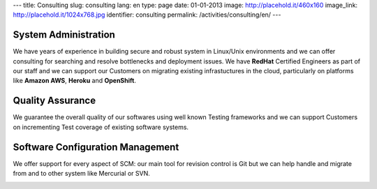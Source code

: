 ---
title: Consulting
slug: consulting
lang: en
type: page
date: 01-01-2013
image: http://placehold.it/460x160
image_link: http://placehold.it/1024x768.jpg
identifier: consulting
permalink: /activities/consulting/en/
---

System Administration
---------------------
We have years of experience in building secure and robust system in Linux/Unix
environments and we can offer consulting for searching and resolve bottlenecks
and deployment issues. We have **RedHat** Certified Engineers as part of our
staff and we can support our Customers on migrating existing infrastuctures in
the cloud, particularly on platforms like **Amazon AWS**, **Heroku** and
**OpenShift**.

Quality Assurance
-----------------
We guarantee the overall quality of our softwares using well known Testing
frameworks and we can support Customers on incrementing Test coverage of
existing software systems.

Software Configuration Management
---------------------------------
We offer support for every aspect of SCM: our main tool for revision control is
Git but we can help handle and migrate from and to other system like Mercurial
or SVN.

.. image:: /img/rhce.png
    :class: bordered-img
